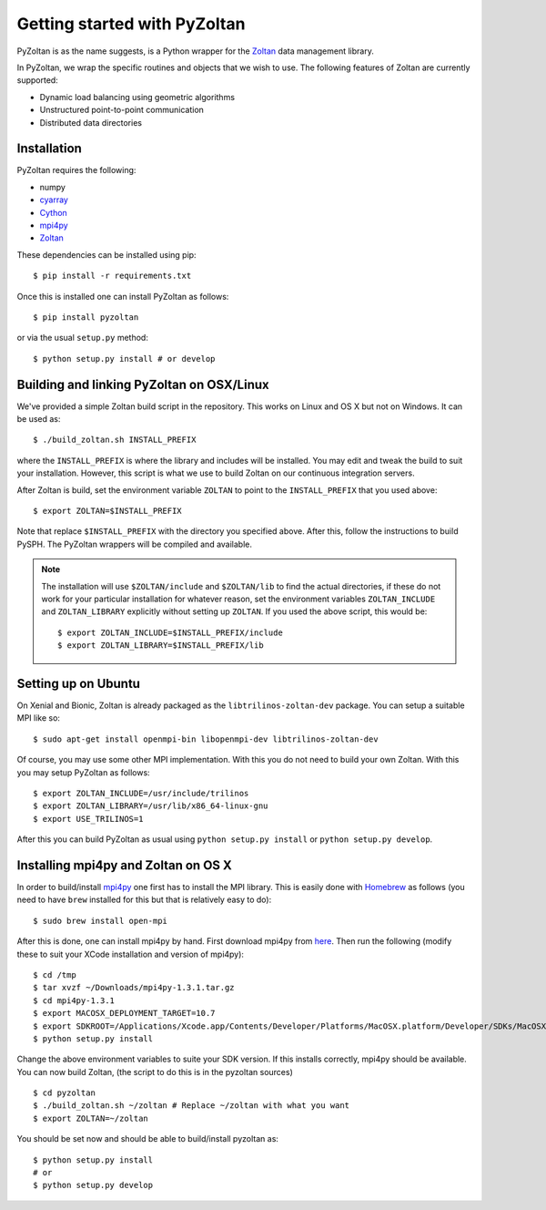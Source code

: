 ==============================
Getting started with PyZoltan
==============================


PyZoltan is as the name suggests, is a Python wrapper for the Zoltan_
data management library.

In PyZoltan, we wrap the specific routines and objects that we wish to
use. The following features of Zoltan are currently supported:

- Dynamic load balancing using geometric algorithms
- Unstructured point-to-point communication
- Distributed data directories

.. _Zoltan: http://www.cs.sandia.gov/Zoltan/

Installation
-------------

PyZoltan requires the following:

- numpy
- cyarray_
- Cython_
- mpi4py_
- Zoltan_


.. _mpi4py: http://mpi4py.scipy.org/
.. _Cython: https://cython.org
.. _cyarray: https://github.com/pypr/cyarray

These dependencies can be installed using pip::

  $ pip install -r requirements.txt

Once this is installed one can install PyZoltan as follows::

  $ pip install pyzoltan

or via the usual ``setup.py`` method::

  $ python setup.py install # or develop


Building and linking PyZoltan on OSX/Linux
-------------------------------------------

We've provided a simple Zoltan build script in the repository.  This works on
Linux and OS X but not on Windows.  It can be used as::

    $ ./build_zoltan.sh INSTALL_PREFIX

where the ``INSTALL_PREFIX`` is where the library and includes will be
installed.  You may edit and tweak the build to suit your installation.
However, this script is what we use to build Zoltan on our continuous
integration servers.

After Zoltan is build, set the environment variable ``ZOLTAN`` to point to the
``INSTALL_PREFIX`` that you used above::

    $ export ZOLTAN=$INSTALL_PREFIX

Note that replace ``$INSTALL_PREFIX`` with the directory you specified above.
After this, follow the instructions to build PySPH. The PyZoltan wrappers will
be compiled and available.

.. note::

    The installation will use ``$ZOLTAN/include`` and ``$ZOLTAN/lib`` to find
    the actual directories, if these do not work for your particular
    installation for whatever reason, set the environment variables
    ``ZOLTAN_INCLUDE`` and ``ZOLTAN_LIBRARY`` explicitly without setting up
    ``ZOLTAN``. If you used the above script, this would be::

        $ export ZOLTAN_INCLUDE=$INSTALL_PREFIX/include
        $ export ZOLTAN_LIBRARY=$INSTALL_PREFIX/lib


Setting up on Ubuntu
---------------------

On Xenial and Bionic, Zoltan is already packaged as the
``libtrilinos-zoltan-dev`` package. You can setup a suitable MPI like so::

  $ sudo apt-get install openmpi-bin libopenmpi-dev libtrilinos-zoltan-dev

Of course, you may use some other MPI implementation. With this you do not need
to build your own Zoltan.  With this you may setup PyZoltan as follows::

  $ export ZOLTAN_INCLUDE=/usr/include/trilinos
  $ export ZOLTAN_LIBRARY=/usr/lib/x86_64-linux-gnu
  $ export USE_TRILINOS=1

After this you can build PyZoltan as usual using ``python setup.py install`` or
``python setup.py develop``.


Installing mpi4py and Zoltan on OS X
--------------------------------------


In order to build/install mpi4py_ one first has to install the MPI library.
This is easily done with Homebrew_ as follows (you need to have ``brew``
installed for this but that is relatively easy to do)::

    $ sudo brew install open-mpi

After this is done, one can install mpi4py by hand.  First download mpi4py
from `here <https://pypi.python.org/pypi/mpi4py>`_. Then run the following
(modify these to suit your XCode installation and version of mpi4py)::

    $ cd /tmp
    $ tar xvzf ~/Downloads/mpi4py-1.3.1.tar.gz
    $ cd mpi4py-1.3.1
    $ export MACOSX_DEPLOYMENT_TARGET=10.7
    $ export SDKROOT=/Applications/Xcode.app/Contents/Developer/Platforms/MacOSX.platform/Developer/SDKs/MacOSX10.7.sdk/
    $ python setup.py install

Change the above environment variables to suite your SDK version. If this
installs correctly, mpi4py should be available. You can now build Zoltan, (the
script to do this is in the pyzoltan sources) ::

    $ cd pyzoltan
    $ ./build_zoltan.sh ~/zoltan # Replace ~/zoltan with what you want
    $ export ZOLTAN=~/zoltan

You should be set now and should be able to build/install pyzoltan as::

  $ python setup.py install
  # or
  $ python setup.py develop

.. _Homebrew: http://brew.sh/
